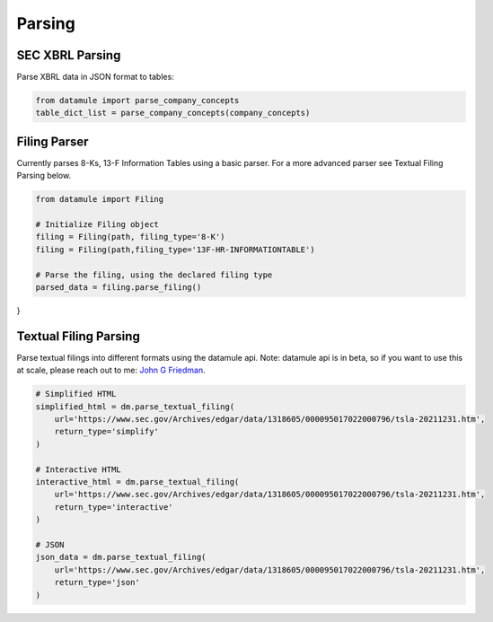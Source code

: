 Parsing
=======

SEC XBRL Parsing
--------------

Parse XBRL data in JSON format to tables:

.. code-block:: python

    from datamule import parse_company_concepts
    table_dict_list = parse_company_concepts(company_concepts)

Filing Parser
-----------

Currently parses 8-Ks, 13-F Information Tables using a basic parser. For a more advanced parser see Textual Filing Parsing below.

.. code-block:: python

    from datamule import Filing
    
    # Initialize Filing object
    filing = Filing(path, filing_type='8-K')
    filing = Filing(path,filing_type='13F-HR-INFORMATIONTABLE')
    
    # Parse the filing, using the declared filing type
    parsed_data = filing.parse_filing()

.. code-block:: python
    {
  "000000428504000011_form8k": {
    "content": {
      "ITEM 5.02": {
        "title": "ITEM 5.02",
        "text": "DEPARTURE OF DIRECTORS OR PRINCIPAL OFFICERS; ELECTION OF DIRECTORS; APPOINTMENT OF PRINCIPAL OFFICERS. d) Alcan Inc. announces that Dr. Onno H. Ruding was appointed Director of the Board on September 23, 2004. Dr. Ruding is a former Minister of Finance of the Netherlands and was an Executive Director of the International Monetary Fund in Washington, D.C. and a member of the Board of Managing Directors of AMRO Bank in Amsterdam. He is the former Vice Chairman of Citicorp and Citibank, N.A. Dr. Ruding serves as a director on the boards of Corning Inc., Holcim AG and RTL Group and is president of the Centre for European Policy Studies (CEPS) in Brussels. Dr. Ruding is also a member of the international advisory committees of Robeco Group and the Federal Reserve Bank of New York. Dr. Ruding has also been appointed as a member of the Human Resources and Corporate Governance Committees. -2-"
      },
      "SIGNATURES": {
        "title": "SIGNATURES",
        "text": "Pursuant to the requirements of the Securities Exchange Act of 1934, the registrant has duly caused this report to be signed on its behalf by the undersigned hereunto duly authorized. ALCAN INC. BY: /s/ Roy Millington Roy Millington Corporate Secretary Date: September 28, 2004 -3-"
      }
    }
  }
}

Textual Filing Parsing
--------------------

Parse textual filings into different formats using the datamule api. Note: datamule api is in beta, so if you want to use this at scale, please reach out to me: `John G Friedman <https://www.linkedin.com/in/johngfriedman/>`_.

.. code-block:: python

    # Simplified HTML
    simplified_html = dm.parse_textual_filing(
        url='https://www.sec.gov/Archives/edgar/data/1318605/000095017022000796/tsla-20211231.htm', 
        return_type='simplify'
    )

    # Interactive HTML
    interactive_html = dm.parse_textual_filing(
        url='https://www.sec.gov/Archives/edgar/data/1318605/000095017022000796/tsla-20211231.htm', 
        return_type='interactive'
    )

    # JSON
    json_data = dm.parse_textual_filing(
        url='https://www.sec.gov/Archives/edgar/data/1318605/000095017022000796/tsla-20211231.htm', 
        return_type='json'
    )

.. image:: _static/simplify.png
   :alt: Simplified HTML Output Example
   :align: center

.. image:: _static/interactive.png
   :alt: Interactive HTML Output Example
   :align: center

.. image:: _static/json.png
   :alt: JSON Output Example
   :align: center